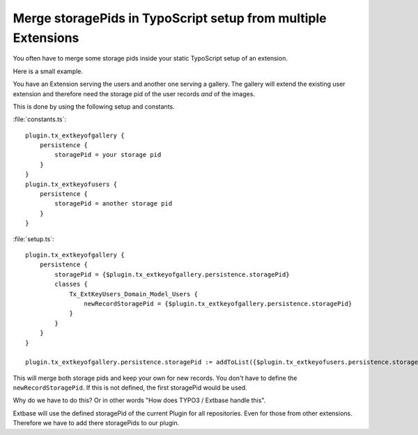 .. highlight:: plaintext
.. post:: Oct 25, 2012
   :tags: typo3, extbase, typoscript, docs

Merge storagePids in TypoScript setup from multiple Extensions
==============================================================

You often have to merge some storage pids inside your static TypoScript setup of an extension.

Here is a small example.

You have an Extension serving the users and another one serving a gallery. The gallery will extend
the existing user extension and therefore need the storage pid of the user records *and* of the
images.

This is done by using the following setup and constants.

:file:`constants.ts`::

    plugin.tx_extkeyofgallery {
        persistence {
            storagePid = your storage pid
        }
    }
    plugin.tx_extkeyofusers {
        persistence {
            storagePid = another storage pid
        }
    }

:file:`setup.ts`::

    plugin.tx_extkeyofgallery {
        persistence {
            storagePid = {$plugin.tx_extkeyofgallery.persistence.storagePid}
            classes {
                Tx_ExtKeyUsers_Domain_Model_Users {
                    newRecordStoragePid = {$plugin.tx_extkeyofgallery.persistence.storagePid}
                }
            }
        }
    }

    plugin.tx_extkeyofgallery.persistence.storagePid := addToList({$plugin.tx_extkeyofusers.persistence.storagePid})

This will merge both storage pids and keep your own for new records. You don't have to define the
``newRecordStoragePid``. If this is not defined, the first storagePid would be used.

Why do we have to do this? Or in other words "How does TYPO3 / Extbase handle this".

Extbase will use the defined storagePid of the current Plugin for all repositories. Even for those
from other extensions. Therefore we have to add there storagePids to our plugin.

